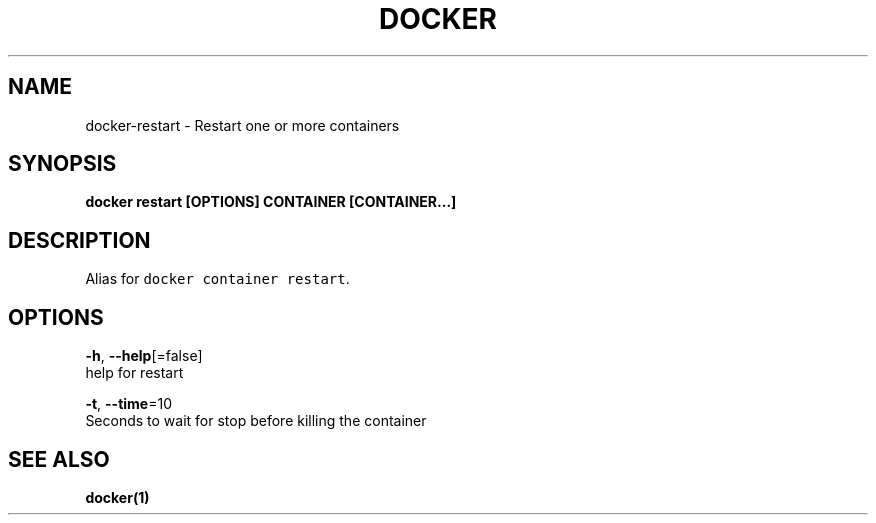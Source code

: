 .TH "DOCKER" "1" "Aug 2018" "Docker Community" "" 
.nh
.ad l


.SH NAME
.PP
docker\-restart \- Restart one or more containers


.SH SYNOPSIS
.PP
\fBdocker restart [OPTIONS] CONTAINER [CONTAINER...]\fP


.SH DESCRIPTION
.PP
Alias for \fB\fCdocker container restart\fR\&.


.SH OPTIONS
.PP
\fB\-h\fP, \fB\-\-help\fP[=false]
    help for restart

.PP
\fB\-t\fP, \fB\-\-time\fP=10
    Seconds to wait for stop before killing the container


.SH SEE ALSO
.PP
\fBdocker(1)\fP
